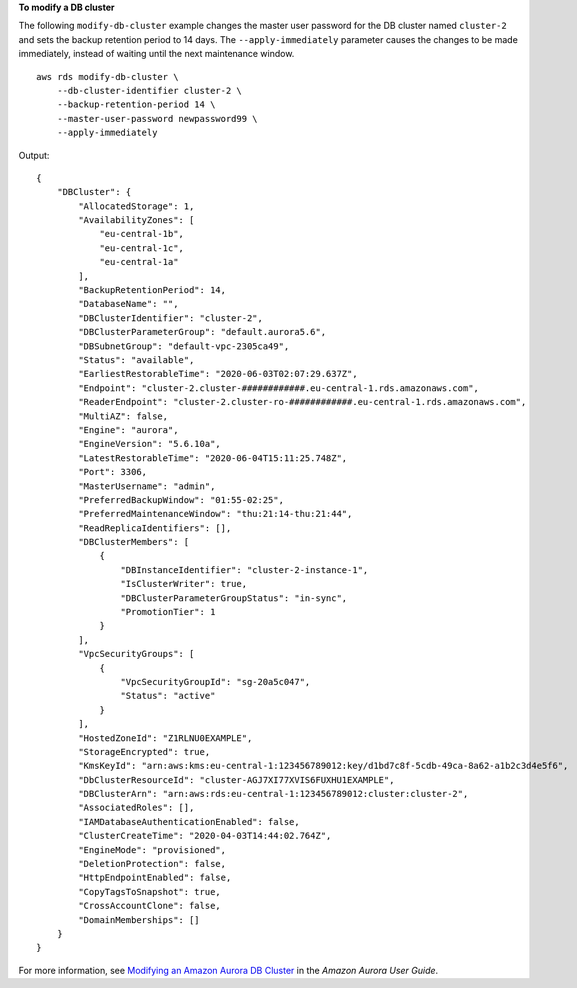 **To modify a DB cluster**

The following ``modify-db-cluster`` example changes the master user password for the DB cluster named ``cluster-2`` and sets the backup retention period to 14 days. The ``--apply-immediately`` parameter causes the changes to be made immediately, instead of waiting until the next maintenance window. ::

    aws rds modify-db-cluster \
        --db-cluster-identifier cluster-2 \
        --backup-retention-period 14 \
        --master-user-password newpassword99 \
        --apply-immediately


Output::

    {
        "DBCluster": {
            "AllocatedStorage": 1,
            "AvailabilityZones": [
                "eu-central-1b",
                "eu-central-1c",
                "eu-central-1a"
            ],
            "BackupRetentionPeriod": 14,
            "DatabaseName": "",
            "DBClusterIdentifier": "cluster-2",
            "DBClusterParameterGroup": "default.aurora5.6",
            "DBSubnetGroup": "default-vpc-2305ca49",
            "Status": "available",
            "EarliestRestorableTime": "2020-06-03T02:07:29.637Z",
            "Endpoint": "cluster-2.cluster-############.eu-central-1.rds.amazonaws.com",
            "ReaderEndpoint": "cluster-2.cluster-ro-############.eu-central-1.rds.amazonaws.com",
            "MultiAZ": false,
            "Engine": "aurora",
            "EngineVersion": "5.6.10a",
            "LatestRestorableTime": "2020-06-04T15:11:25.748Z",
            "Port": 3306,
            "MasterUsername": "admin",
            "PreferredBackupWindow": "01:55-02:25",
            "PreferredMaintenanceWindow": "thu:21:14-thu:21:44",
            "ReadReplicaIdentifiers": [],
            "DBClusterMembers": [
                {
                    "DBInstanceIdentifier": "cluster-2-instance-1",
                    "IsClusterWriter": true,
                    "DBClusterParameterGroupStatus": "in-sync",
                    "PromotionTier": 1
                }
            ],
            "VpcSecurityGroups": [
                {
                    "VpcSecurityGroupId": "sg-20a5c047",
                    "Status": "active"
                }
            ],
            "HostedZoneId": "Z1RLNU0EXAMPLE",
            "StorageEncrypted": true,
            "KmsKeyId": "arn:aws:kms:eu-central-1:123456789012:key/d1bd7c8f-5cdb-49ca-8a62-a1b2c3d4e5f6",
            "DbClusterResourceId": "cluster-AGJ7XI77XVIS6FUXHU1EXAMPLE",
            "DBClusterArn": "arn:aws:rds:eu-central-1:123456789012:cluster:cluster-2",
            "AssociatedRoles": [],
            "IAMDatabaseAuthenticationEnabled": false,
            "ClusterCreateTime": "2020-04-03T14:44:02.764Z",
            "EngineMode": "provisioned",
            "DeletionProtection": false,
            "HttpEndpointEnabled": false,
            "CopyTagsToSnapshot": true,
            "CrossAccountClone": false,
            "DomainMemberships": []
        }
    }

For more information, see `Modifying an Amazon Aurora DB Cluster <https://docs.aws.amazon.com/AmazonRDS/latest/AuroraUserGuide/Aurora.Modifying.html>`__ in the *Amazon Aurora User Guide*.
